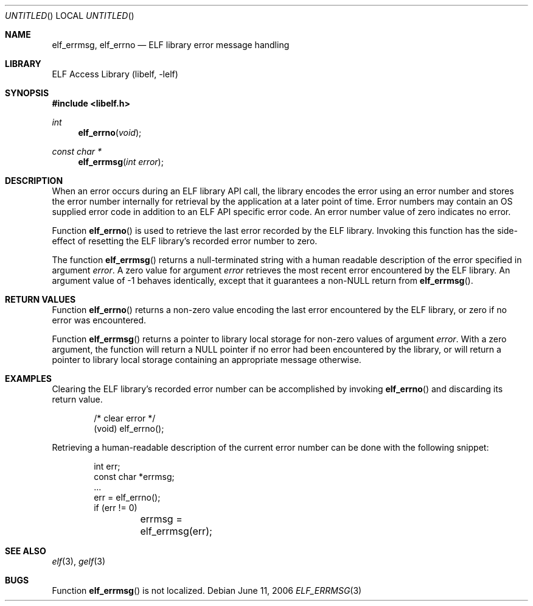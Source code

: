.\" Copyright (c) 2006 Joseph Koshy.  All rights reserved.
.\"
.\" Redistribution and use in source and binary forms, with or without
.\" modification, are permitted provided that the following conditions
.\" are met:
.\" 1. Redistributions of source code must retain the above copyright
.\"    notice, this list of conditions and the following disclaimer.
.\" 2. Redistributions in binary form must reproduce the above copyright
.\"    notice, this list of conditions and the following disclaimer in the
.\"    documentation and/or other materials provided with the distribution.
.\"
.\" This software is provided by Joseph Koshy ``as is'' and
.\" any express or implied warranties, including, but not limited to, the
.\" implied warranties of merchantability and fitness for a particular purpose
.\" are disclaimed.  in no event shall Joseph Koshy be liable
.\" for any direct, indirect, incidental, special, exemplary, or consequential
.\" damages (including, but not limited to, procurement of substitute goods
.\" or services; loss of use, data, or profits; or business interruption)
.\" however caused and on any theory of liability, whether in contract, strict
.\" liability, or tort (including negligence or otherwise) arising in any way
.\" out of the use of this software, even if advised of the possibility of
.\" such damage.
.\"
.\" $FreeBSD: release/7.0.0/lib/libelf/elf_errmsg.3 164253 2006-11-13 09:46:16Z ru $
.\"
.Dd June 11, 2006
.Os
.Dt ELF_ERRMSG 3
.Sh NAME
.Nm elf_errmsg ,
.Nm elf_errno
.Nd ELF library error message handling
.Sh LIBRARY
.Lb libelf
.Sh SYNOPSIS
.In libelf.h
.Ft int
.Fn elf_errno "void"
.Ft "const char *"
.Fn elf_errmsg "int error"
.Sh DESCRIPTION
When an error occurs during an ELF library API call, the library
encodes the error using an error number and stores the error number
internally for retrieval by the application at a later point of time.
Error numbers may contain an OS supplied error code in addition to
an ELF API specific error code.
An error number value of zero indicates no error.
.Pp
Function
.Fn elf_errno
is used to retrieve the last error recorded by the ELF library.
Invoking this function has the side-effect of resetting the
ELF library's recorded error number to zero.
.Pp
The function
.Fn elf_errmsg
returns a null-terminated string with a human readable
description of the error specified in argument
.Ar error .
A zero value for argument
.Ar error
retrieves the most recent error encountered by the ELF
library.
An argument value of -1 behaves identically, except that
it guarantees a non-NULL return from
.Fn elf_errmsg .
.Sh RETURN VALUES
Function
.Fn elf_errno
returns a non-zero value encoding the last error encountered
by the ELF library, or zero if no error was encountered.
.Pp
Function
.Fn elf_errmsg
returns a pointer to library local storage for non-zero values
of argument
.Ar error .
With a zero argument, the function will return a NULL pointer if no
error had been encountered by the library, or will return a pointer to
library local storage containing an appropriate message otherwise.
.Sh EXAMPLES
Clearing the ELF library's recorded error number can be accomplished
by invoking
.Fn elf_errno
and discarding its return value.
.Bd -literal -offset indent
/* clear error */
(void) elf_errno();
.Ed
.Pp
Retrieving a human-readable description of the current error number
can be done with the following snippet:
.Bd -literal -offset indent
int err;
const char *errmsg;
\&...
err = elf_errno();
if (err != 0)
	errmsg = elf_errmsg(err);
.Ed
.Sh SEE ALSO
.Xr elf 3 ,
.Xr gelf 3
.Sh BUGS
Function
.Fn elf_errmsg
is not localized.
